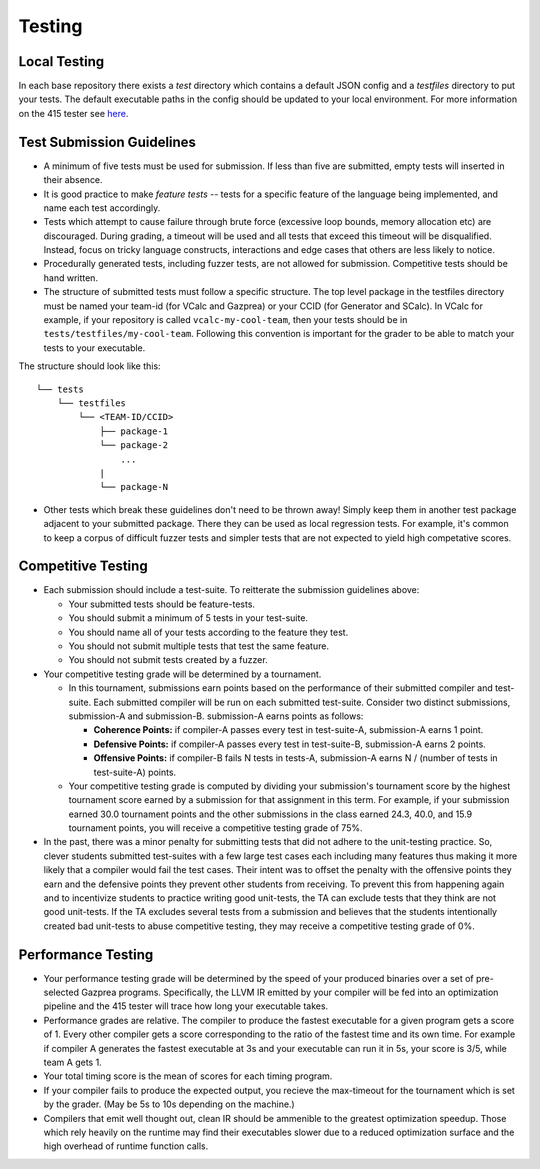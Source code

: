 Testing
================

Local Testing
----------------
In each base repository there exists a `test` directory which contains a default JSON config and a `testfiles`
directory to put your tests. The default executable paths in the config should be updated to your local environment.
For more information on the 415 tester see `here <https://github.com/cmput415/Tester>`_.

Test Submission Guidelines 
---------------------------

* A minimum of five tests must be used for submission. If less than five are submitted, empty tests will inserted in
  their absence.

* It is good practice to make *feature tests* -- tests for a specific feature of the language being implemented, and 
  name each test accordingly.

* Tests which attempt to cause failure through brute force (excessive loop bounds, memory allocation etc) are discouraged.
  During grading, a timeout will be used and all tests that exceed this timeout will be disqualified. Instead, focus on
  tricky language constructs, interactions and edge cases that others are less likely to notice. 

* Procedurally generated tests, including fuzzer tests, are not allowed for submission. Competitive tests should be hand written.

* The structure of submitted tests must follow a specific structure. The top level package in the testfiles directory must
  be named your team-id (for VCalc and Gazprea) or your CCID (for Generator and SCalc). In VCalc for example, if your repository
  is called ``vcalc-my-cool-team``, then your tests should be in ``tests/testfiles/my-cool-team``. Following this convention
  is important for the grader to be able to match your tests to your executable.
  
The structure should look like this::

    └── tests
        └── testfiles
            └── <TEAM-ID/CCID>
                ├── package-1
                └── package-2
                    ...
                |
                └── package-N

* Other tests which break these guidelines don't need to be thrown away! Simply keep them in another test package adjacent to your
  submitted package. There they can be used as local regression tests. For example, it's common to keep a corpus of difficult fuzzer tests
  and simpler tests that are not expected to yield high competative scores.

Competitive Testing
------------------------------
* Each submission should include a test-suite. To reitterate the submission guidelines above:

  * Your submitted tests should be feature-tests.
  * You should submit a minimum of 5 tests in your test-suite. 
  * You should name all of your tests according to the feature they test.
  * You should not submit multiple tests that test the same feature.
  * You should not submit tests created by a fuzzer.

* Your competitive testing grade will be determined by a tournament.

  * In this tournament, submissions earn points based on the performance of their submitted compiler and
    test-suite. Each submitted compiler will be run on each submitted test-suite. Consider two distinct
    submissions, submission-A and submission-B. submission-A earns points as follows:

    * **Coherence Points:** if compiler-A passes every test in test-suite-A, submission-A earns 1 point.
    * **Defensive Points:** if compiler-A passes every test in test-suite-B, submission-A earns 2 points.
    * **Offensive Points:** if compiler-B fails N tests in tests-A, submission-A earns N / (number of
      tests in test-suite-A) points.

  * Your competitive testing grade is computed by dividing your submission's tournament score by the
    highest tournament score earned by a submission for that assignment in this term. For example, if your
    submission earned 30.0 tournament points and the other submissions in the class earned 24.3, 40.0, and
    15.9 tournament points, you will receive a competitive testing grade of 75%.

* In the past, there was a minor penalty for submitting tests that did not adhere to the unit-testing
  practice. So, clever students submitted test-suites with a few large test cases each including many
  features thus making it more likely that a compiler would fail the test cases. Their intent was to
  offset the penalty with the offensive points they earn and the defensive points they prevent other
  students from receiving. To prevent this from happening again and to incentivize students to practice
  writing good unit-tests, the TA can exclude tests that they think are not good unit-tests. If the TA
  excludes several tests from a submission and believes that the students intentionally created bad
  unit-tests to abuse competitive testing, they may receive a competitive testing grade of 0%.

Performance Testing
------------------------------

* Your performance testing grade will be determined by the speed of your produced binaries over a set of
  pre-selected Gazprea programs. Specifically, the LLVM IR emitted by your compiler will be fed into an
  optimization pipeline and the 415 tester will trace how long your executable takes.

* Performance grades are relative. The compiler to produce the fastest executable for a given program gets
  a score of 1. Every other compiler gets a score corresponding to the ratio of the fastest time and its
  own time. For example if compiler A generates the fastest executable at 3s and your executable can run
  it in 5s, your score is 3/5, while team A gets 1.

* Your total timing score is the mean of scores for each timing program.

* If your compiler fails to produce the expected output, you recieve the max-timeout for the tournament which
  is set by the grader. (May be 5s to 10s depending on the machine.)

* Compilers that emit well thought out, clean IR should be ammenible to the greatest optimization speedup.
  Those which rely heavily on the runtime may find their executables slower due to a reduced optimization surface
  and the high overhead of runtime function calls. 
